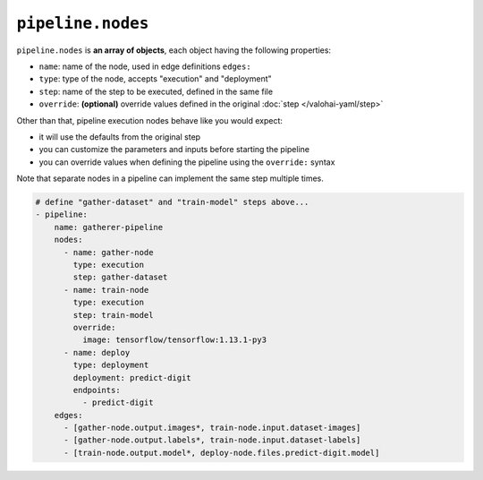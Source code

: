 .. meta::
    :description: Valohai pipelines consist of various nodes for e.g. data preprocessing, training, evaluation and data generation.

``pipeline.nodes``
==================

``pipeline.nodes`` is **an array of objects**, each object having the following properties:

* ``name``: name of the node, used in edge definitions ``edges:``
* ``type``: type of the node, accepts "execution" and "deployment"
* ``step``: name of the step to be executed, defined in the same file
* ``override``: **(optional)** override values defined in the original :doc:`step </valohai-yaml/step>`

Other than that, pipeline execution nodes behave like you would expect:

* it will use the defaults from the original step
* you can customize the parameters and inputs before starting the pipeline
* you can override values when defining the pipeline using the ``override:`` syntax

Note that separate nodes in a pipeline can implement the same step multiple times.

.. code-block:: yaml

    # define "gather-dataset" and "train-model" steps above...
    - pipeline:
        name: gatherer-pipeline
        nodes:
          - name: gather-node
            type: execution
            step: gather-dataset
          - name: train-node
            type: execution
            step: train-model
            override:
              image: tensorflow/tensorflow:1.13.1-py3
          - name: deploy
            type: deployment
            deployment: predict-digit
            endpoints:
              - predict-digit
        edges:
          - [gather-node.output.images*, train-node.input.dataset-images]
          - [gather-node.output.labels*, train-node.input.dataset-labels]
          - [train-node.output.model*, deploy-node.files.predict-digit.model]
